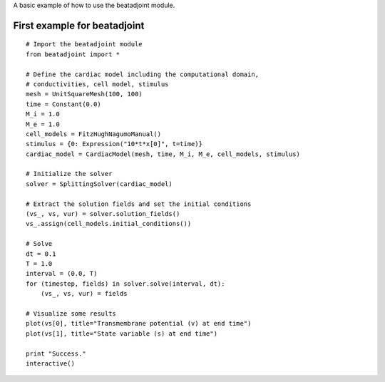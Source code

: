 ..  #!/usr/bin/env python
  #  -*- coding: utf-8 -*-
  
.. _first_example

A basic example of how to use the beatadjoint module.

First example for beatadjoint
=============================

::

  # Import the beatadjoint module
  from beatadjoint import *
  
  # Define the cardiac model including the computational domain,
  # conductivities, cell model, stimulus
  mesh = UnitSquareMesh(100, 100)
  time = Constant(0.0)
  M_i = 1.0
  M_e = 1.0
  cell_models = FitzHughNagumoManual()
  stimulus = {0: Expression("10*t*x[0]", t=time)}
  cardiac_model = CardiacModel(mesh, time, M_i, M_e, cell_models, stimulus)
  
  # Initialize the solver
  solver = SplittingSolver(cardiac_model)
  
  # Extract the solution fields and set the initial conditions
  (vs_, vs, vur) = solver.solution_fields()
  vs_.assign(cell_models.initial_conditions())
  
  # Solve
  dt = 0.1
  T = 1.0
  interval = (0.0, T)
  for (timestep, fields) in solver.solve(interval, dt):
      (vs_, vs, vur) = fields
  
  # Visualize some results
  plot(vs[0], title="Transmembrane potential (v) at end time")
  plot(vs[1], title="State variable (s) at end time")
  
  print "Success."
  interactive()

